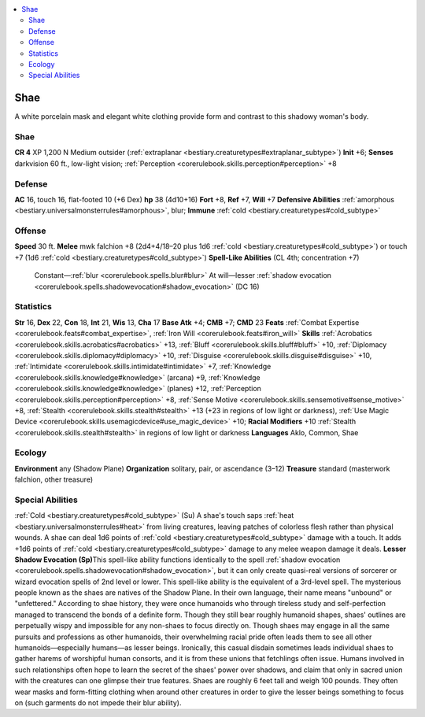 
.. _`bestiary3.shae`:

.. contents:: \ 

.. _`bestiary3.shae#shae`:

Shae
*****
A white porcelain mask and elegant white clothing provide form and contrast to this shadowy woman's body.

Shae
=====

**CR 4** 
XP 1,200
N Medium outsider (:ref:`extraplanar <bestiary.creaturetypes#extraplanar_subtype>`\ )
\ **Init**\  +6; \ **Senses**\  darkvision 60 ft., low-light vision; :ref:`Perception <corerulebook.skills.perception#perception>`\  +8

.. _`bestiary3.shae#defense`:

Defense
========
\ **AC**\  16, touch 16, flat-footed 10 (+6 Dex)
\ **hp**\  38 (4d10+16)
\ **Fort**\  +8, \ **Ref**\  +7, \ **Will**\  +7
\ **Defensive Abilities**\  :ref:`amorphous <bestiary.universalmonsterrules#amorphous>`\ , blur; \ **Immune**\  :ref:`cold <bestiary.creaturetypes#cold_subtype>`

.. _`bestiary3.shae#offense`:

Offense
========
\ **Speed**\  30 ft.
\ **Melee**\  mwk falchion +8 (2d4+4/18–20 plus 1d6 :ref:`cold <bestiary.creaturetypes#cold_subtype>`\ ) or touch +7 (1d6 :ref:`cold <bestiary.creaturetypes#cold_subtype>`\ )
\ **Spell-Like Abilities**\  (CL 4th; concentration +7)
 Constant—:ref:`blur <corerulebook.spells.blur#blur>`
 At will—lesser :ref:`shadow evocation <corerulebook.spells.shadowevocation#shadow_evocation>`\  (DC 16)

.. _`bestiary3.shae#statistics`:

Statistics
===========
\ **Str**\  16, \ **Dex**\  22, \ **Con**\  18, \ **Int**\  21, \ **Wis**\  13, \ **Cha**\  17
\ **Base Atk**\  +4; \ **CMB**\  +7; \ **CMD**\  23
\ **Feats**\  :ref:`Combat Expertise <corerulebook.feats#combat_expertise>`\ , :ref:`Iron Will <corerulebook.feats#iron_will>`
\ **Skills**\  :ref:`Acrobatics <corerulebook.skills.acrobatics#acrobatics>`\  +13, :ref:`Bluff <corerulebook.skills.bluff#bluff>`\  +10, :ref:`Diplomacy <corerulebook.skills.diplomacy#diplomacy>`\  +10, :ref:`Disguise <corerulebook.skills.disguise#disguise>`\  +10, :ref:`Intimidate <corerulebook.skills.intimidate#intimidate>`\  +7, :ref:`Knowledge <corerulebook.skills.knowledge#knowledge>`\  (arcana) +9, :ref:`Knowledge <corerulebook.skills.knowledge#knowledge>`\  (planes) +12, :ref:`Perception <corerulebook.skills.perception#perception>`\  +8, :ref:`Sense Motive <corerulebook.skills.sensemotive#sense_motive>`\  +8, :ref:`Stealth <corerulebook.skills.stealth#stealth>`\  +13 (+23 in regions of low light or darkness), :ref:`Use Magic Device <corerulebook.skills.usemagicdevice#use_magic_device>`\  +10; \ **Racial Modifiers**\  +10 :ref:`Stealth <corerulebook.skills.stealth#stealth>`\  in regions of low light or darkness
\ **Languages**\  Aklo, Common, Shae

.. _`bestiary3.shae#ecology`:

Ecology
========
\ **Environment**\  any (Shadow Plane)
\ **Organization**\  solitary, pair, or ascendance (3–12)
\ **Treasure**\  standard (masterwork falchion, other treasure)

.. _`bestiary3.shae#special_abilities`:

Special Abilities
==================
:ref:`Cold <bestiary.creaturetypes#cold_subtype>`\  (Su) A shae's touch saps :ref:`heat <bestiary.universalmonsterrules#heat>`\  from living creatures, leaving patches of colorless flesh rather than physical wounds. A shae can deal 1d6 points of :ref:`cold <bestiary.creaturetypes#cold_subtype>`\  damage with a touch. It adds +1d6 points of :ref:`cold <bestiary.creaturetypes#cold_subtype>`\  damage to any melee weapon damage it deals.
\ **Lesser Shadow Evocation (Sp)**\ This spell-like ability functions identically to the spell :ref:`shadow evocation <corerulebook.spells.shadowevocation#shadow_evocation>`\ , but it can only create quasi-real versions of sorcerer or wizard evocation spells of 2nd level or lower. This spell-like ability is the equivalent of a 3rd-level spell.  
The mysterious people known as the shaes are natives of the Shadow Plane. In their own language, their name means "unbound" or "unfettered." According to shae history, they were once humanoids who through tireless study and self-perfection managed to transcend the bonds of a definite form. Though they still bear roughly humanoid shapes, shaes' outlines are perpetually wispy and impossible for any non-shaes to focus directly on. 
Though shaes may engage in all the same pursuits and professions as other humanoids, their overwhelming racial pride often leads them to see all other humanoids—especially humans—as lesser beings. Ironically, this casual disdain sometimes leads individual shaes to gather harems of worshipful human consorts, and it is from these unions that fetchlings often issue. Humans involved in such relationships often hope to learn the secret of the shaes' power over shadows, and claim that only in sacred union with the creatures can one glimpse their true features. 
Shaes are roughly 6 feet tall and weigh 100 pounds. They often wear masks and form-fitting clothing when around other creatures in order to give the lesser beings something to focus on (such garments do not impede their blur ability).

